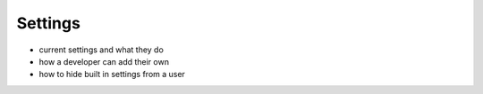 Settings
========

- current settings and what they do
- how a developer can add their own
- how to hide built in settings from a user
